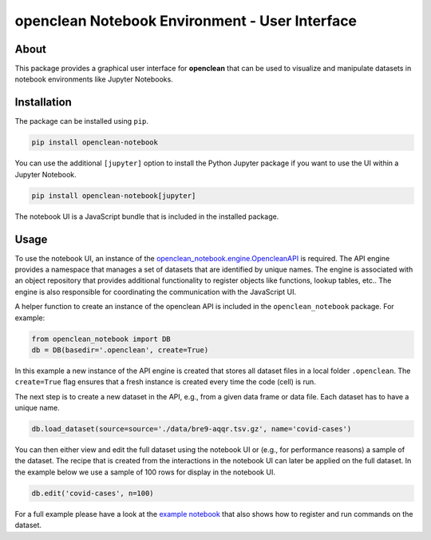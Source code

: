 ===============================================
openclean Notebook Environment - User Interface
===============================================

.. image:: https://img.shields.io/badge/License-BSD-green.svg
    :target: https://github.com/VIDA-NYU/openclean-notebook/blob/master/LICENSE

.. image:: https://github.com/VIDA-NYU/openclean-notebook/actions/workflows/build.yml/badge.svg
    :target: https://github.com/VIDA-NYU/openclean-notebook/actions/workflows/build.yml

.. image:: https://readthedocs.org/projects/openclean-notebook/badge/?version=latest
    :target: https://openclean-notebook.readthedocs.io/en/latest/?badge=latest
    :alt: Documentation Status

.. image:: https://codecov.io/gh/VIDA-NYU/openclean-notebook/branch/master/graph/badge.svg?token=7YRZIGOR1J
    :target: https://codecov.io/gh/VIDA-NYU/openclean-notebook


.. figure:: https://github.com/VIDA-NYU/openclean-notebook/blob/master/docs/graphics/logo.png
    :align: center
    :alt: openclean Logo



About
=====

This package provides a graphical user interface for **openclean** that can be used to visualize and manipulate datasets in notebook environments like Jupyter Notebooks.


Installation
============

The package can be installed using ``pip``.

.. code-block:: bash

    pip install openclean-notebook


You can use the additional ``[jupyter]`` option to install the Python Jupyter package if you want to use the UI within a Jupyter Notebook.

.. code-block:: bash

    pip install openclean-notebook[jupyter]


The notebook UI is a JavaScript bundle that is included in the installed package.


Usage
=====

To use the notebook UI, an instance of the `openclean_notebook.engine.OpencleanAPI <https://github.com/VIDA-NYU/openclean-notebook/blob/master/openclean_notebook/engine.py>`_ is required. The API engine provides a namespace that manages a set of datasets that are identified by unique names. The engine is associated with an object repository that provides additional functionality to register objects like functions, lookup tables, etc.. The engine is also responsible for coordinating the communication with the JavaScript UI.

A helper function to create an instance of the openclean API is included in the ``openclean_notebook`` package. For example:

.. code-block:: python

    from openclean_notebook import DB
    db = DB(basedir='.openclean', create=True)

In this example a new instance of the API engine is created that stores all dataset files in a local folder ``.openclean``. The ``create=True`` flag ensures that a fresh instance is created every time the code (cell) is run.

The next step is to create a new dataset in the API, e.g., from a given data frame or data file. Each dataset has to have a unique name.

.. code-block:: python

    db.load_dataset(source=source='./data/bre9-aqqr.tsv.gz', name='covid-cases')


You can then either view and edit the full dataset using the notebook UI or (e.g., for performance reasons) a sample of the dataset. The recipe that is created from the interactions in the notebook UI can later be applied on the full dataset. In the example below we use a sample of 100 rows for display in the notebook UI.

.. code-block:: python

    db.edit('covid-cases', n=100)


For a full example please have a look at the `example notebook <https://github.com/VIDA-NYU/openclean-notebook/blob/master/examples/notebooks/Openclean%20Goes%20Jupyter%20-%20Example.ipynb>`_ that also shows how to register and run commands on the dataset.
